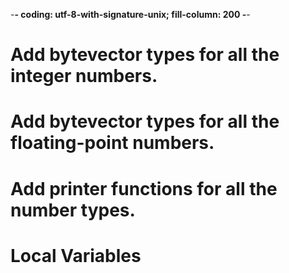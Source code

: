 ﻿-*- coding: utf-8-with-signature-unix; fill-column: 200 -*-

* Add bytevector types for all the integer numbers.
* Add bytevector types for all the floating-point numbers.
* Add printer functions for all the number types.
* Local Variables

# Local Variables:
# ispell-local-dictionary: "en_GB-ise-w_accents"
# fill-column: 200
# End:
